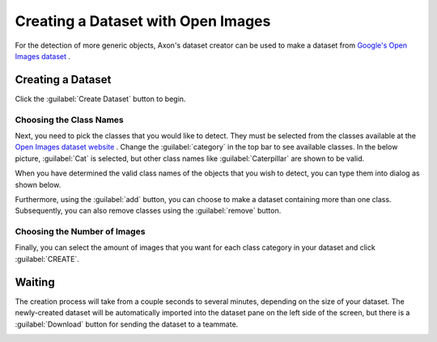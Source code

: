 Creating a Dataset with Open Images
===================================

For the detection of more generic objects, Axon's dataset creator can be used to make a dataset from `Google's Open Images dataset <https://storage.googleapis.com/openimages/web/index.html>`__ .

Creating a Dataset
------------------

Click the :guilabel:`Create Dataset` button to begin.

.. image:: images/open-images/create-button.png
  :alt: Create Dataset Button.

Choosing the Class Names
^^^^^^^^^^^^^^^^^^^^^^^^

Next, you need to pick the classes that you would like to detect. They must be selected from the classes available at the `Open Images dataset website <https://storage.googleapis.com/openimages/web/index.html>`__ . Change the :guilabel:`category` in the top bar to see available classes. In the below picture, :guilabel:`Cat` is selected, but other class names like :guilabel:`Caterpillar` are shown to be valid.

.. image:: images/open-images/website.png
  :alt: The Open Images website

When you have determined the valid class names of the objects that you wish to detect, you can type them into dialog as shown below.

.. image:: images/open-images/class-name.png
  :alt: Choose the Class Name you want to get images of.

Furthermore, using the :guilabel:`add` button, you can choose to make a dataset containing more than one class. Subsequently, you can also remove classes using the :guilabel:`remove` button.

.. image:: images/open-images/add-remove.png
  :alt: Add or remove classes.

Choosing the Number of Images
^^^^^^^^^^^^^^^^^^^^^^^^^^^^^

Finally, you can select the amount of images that you want for each class category in your dataset and click :guilabel:`CREATE`.

.. image:: images/open-images/number.png
  :alt: Set the number of images you want.

Waiting
-------

The creation process will take from a couple seconds to several minutes, depending on the size of your dataset. The newly-created dataset will be automatically imported into the dataset pane on the left side of the screen, but there is a :guilabel:`Download` button for sending the dataset to a teammate.

.. image:: images/open-images/completed.png
  :alt: What a completed creation job should look like.
